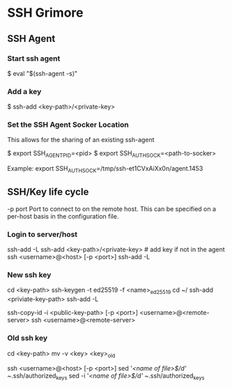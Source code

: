 * SSH Grimore
** SSH Agent

*** Start ssh agent

$ eval "$(ssh-agent -s)"
*** Add a key
$ ssh-add <key-path>/<private-key>

*** Set the SSH Agent Socker Location
This allows for the sharing of an existing ssh-agent

$ export SSH_AGENT_PID=<pid>
$ export SSH_AUTH_SOCK=<path-to-socker>

Example:
export SSH_AUTH_SOCK=/tmp/ssh-et1CVxAiXx0n/agent.1453

** SSH/Key life cycle
-p port
Port to connect to on the remote host.  This can be specified on a
per-host basis in the configuration file.

*** Login to server/host

ssh-add -L
ssh-add <key-path>/<private-key> # add key if not in the agent
ssh <username>@<host> [-p <port>]
ssh-add -L

*** New ssh key

cd <key-path>
ssh-keygen -t ed25519 -f <name>_ed25519
cd ~/
ssh-add  <priviate-key-path>
ssh-add -L
# ensure there are no active connection are sockets
ssh-copy-id -i <public-key-path> [-p <port>] <username>@<remote-server>
ssh <username>@<remote-server>

*** Old ssh key

# on local server
cd <key-path>
mv -v <key> <key>_old
# see/goto new ssh key, then continue.

ssh <username>@<host> [-p <port>]
sed '/<name of file>$/d' ~/.ssh/authorized_keys
sed -i '/<name of file>$/d' ~/.ssh/authorized_keys
